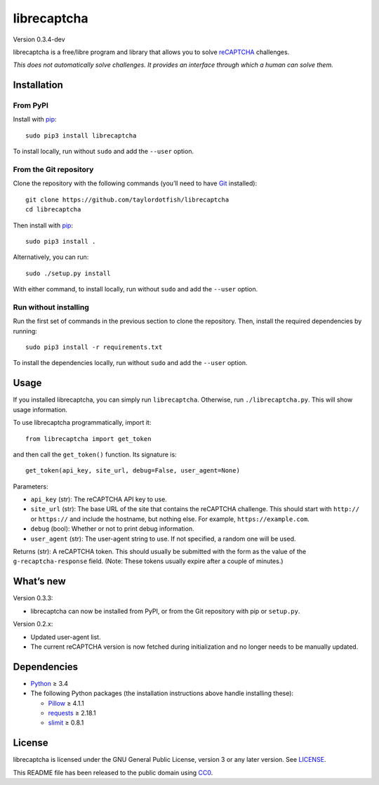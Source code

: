 librecaptcha
============

Version 0.3.4-dev

librecaptcha is a free/libre program and library that allows you to solve
`reCAPTCHA`_ challenges.

*This does not automatically solve challenges. It provides an interface through
which a human can solve them.*

.. _reCAPTCHA: https://en.wikipedia.org/wiki/ReCAPTCHA


Installation
------------

From PyPI
~~~~~~~~~

Install with `pip`_::

    sudo pip3 install librecaptcha

To install locally, run without ``sudo`` and add the ``--user`` option.


From the Git repository
~~~~~~~~~~~~~~~~~~~~~~~

Clone the repository with the following commands (you’ll need to have `Git`_
installed)::

    git clone https://github.com/taylordotfish/librecaptcha
    cd librecaptcha

Then install with `pip`_::

    sudo pip3 install .

Alternatively, you can run::

    sudo ./setup.py install

With either command, to install locally, run without ``sudo`` and add the
``--user`` option.

Run without installing
~~~~~~~~~~~~~~~~~~~~~~

Run the first set of commands in the previous section to clone the repository.
Then, install the required dependencies by running::

    sudo pip3 install -r requirements.txt

To install the dependencies locally, run without ``sudo`` and add the
``--user`` option.

.. _pip: https://pip.pypa.io
.. _Git: https://git-scm.com


Usage
-----

If you installed librecaptcha, you can simply run ``librecaptcha``.
Otherwise, run ``./librecaptcha.py``. This will show usage information.

To use librecaptcha programmatically, import it::

    from librecaptcha import get_token

and then call the ``get_token()`` function. Its signature is::

    get_token(api_key, site_url, debug=False, user_agent=None)

Parameters:

* ``api_key`` (str): The reCAPTCHA API key to use.
* ``site_url`` (str): The base URL of the site that contains the reCAPTCHA
  challenge. This should start with ``http://`` or ``https://`` and include the
  hostname, but nothing else. For example, ``https://example.com``.
* ``debug`` (bool): Whether or not to print debug information.
* ``user_agent`` (str): The user-agent string to use. If not specified, a
  random one will be used.

Returns (str): A reCAPTCHA token. This should usually be submitted with the
form as the value of the ``g-recaptcha-response`` field. (Note: These tokens
usually expire after a couple of minutes.)


What’s new
----------

Version 0.3.3:

* librecaptcha can now be installed from PyPI, or from the Git repository with
  pip or ``setup.py``.

Version 0.2.x:

* Updated user-agent list.
* The current reCAPTCHA version is now fetched during initialization and no
  longer needs to be manually updated.


Dependencies
------------

* `Python`_ ≥ 3.4
* The following Python packages (the installation instructions above handle
  installing these):

  - `Pillow`_ ≥ 4.1.1
  - `requests`_ ≥ 2.18.1
  - `slimit`_ ≥ 0.8.1

.. _Python: https://www.python.org/
.. _Pillow: https://pypi.python.org/pypi/Pillow/
.. _requests: https://pypi.python.org/pypi/requests/
.. _slimit: https://pypi.python.org/pypi/slimit/


License
-------

librecaptcha is licensed under the GNU General Public License, version 3 or
any later version. See `LICENSE`_.

This README file has been released to the public domain using `CC0`_.

.. _LICENSE: LICENSE
.. _CC0: https://creativecommons.org/publicdomain/zero/1.0/
